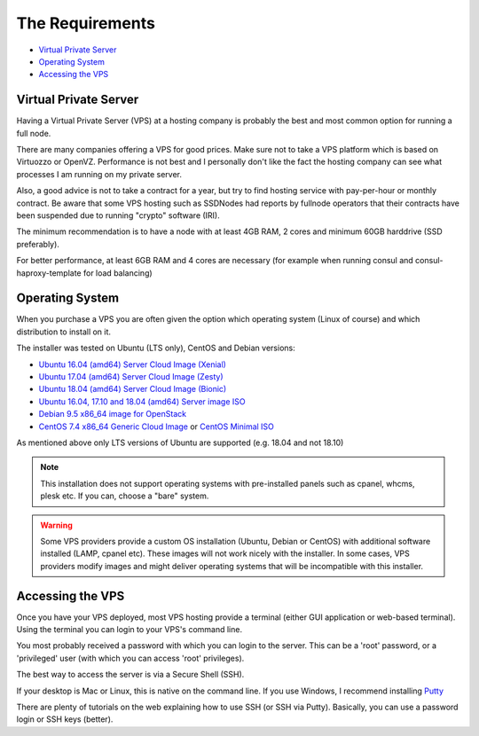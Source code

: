 .. _requirements:

The Requirements
================

* `Virtual Private Server`_
* `Operating System`_
* `Accessing the VPS`_

.. _virtualPrivateServer:

Virtual Private Server
----------------------

Having a Virtual Private Server (VPS) at a hosting company is probably the best and most common option for running a full node.

There are many companies offering a VPS for good prices. Make sure not to take a VPS platform which is based on Virtuozzo or OpenVZ. Performance is not best and I personally don't like the fact the hosting company can see what processes I am running on my private server.

Also, a good advice is not to take a contract for a year, but try to find hosting service with pay-per-hour or monthly contract. Be aware that some VPS hosting such as SSDNodes had reports by fullnode operators that their contracts have been suspended due to running "crypto" software (IRI).

The minimum recommendation is to have a node with at least 4GB RAM, 2 cores and minimum 60GB harddrive (SSD preferably).

For better performance, at least 6GB RAM and 4 cores are necessary (for example when running consul and consul-haproxy-template for load balancing)

.. _operatingSystem:

Operating System
----------------
When you purchase a VPS you are often given the option which operating system (Linux of course) and which distribution to install on it.

The installer was tested on Ubuntu (LTS only), CentOS and Debian versions:

* `Ubuntu 16.04 (amd64) Server Cloud Image (Xenial) <https://cloud-images.ubuntu.com/xenial/current/>`_
* `Ubuntu 17.04 (amd64) Server Cloud Image (Zesty) <https://cloud-images.ubuntu.com/zesty/current/>`_
* `Ubuntu 18.04 (amd64) Server Cloud Image (Bionic) <https://cloud-images.ubuntu.com/bionic/current/>`_
* `Ubuntu 16.04, 17.10 and 18.04 (amd64) Server image ISO <https://www.ubuntu.com/download/server>`_
* `Debian 9.5 x86_64 image for OpenStack <http://cdimage.debian.org/cdimage/openstack/current-9>`_
* `CentOS 7.4 x86_64 Generic Cloud Image <http://cloud.centos.org/centos/7/images/>`_ or `CentOS Minimal ISO <http://isoredirect.centos.org/centos/7/isos/x86_64/>`_

As mentioned above only LTS versions of Ubuntu are supported (e.g. 18.04 and not 18.10)

.. note::

  This installation does not support operating systems with pre-installed panels such as cpanel, whcms, plesk etc. If you can, choose a "bare" system.

.. warning::

   Some VPS providers provide a custom OS installation (Ubuntu, Debian or CentOS) with additional software installed (LAMP, cpanel etc).
   These images will not work nicely with the installer.
   In some cases, VPS providers modify images and might deliver operating systems that will be incompatible with this installer.


.. _accessingTheVPS:

Accessing the VPS
-----------------
Once you have your VPS deployed, most VPS hosting provide a terminal (either GUI application or web-based terminal). Using the terminal you can login to your VPS's
command line.

You most probably received a password with which you can login to the server. This can be a 'root' password, or a 'privileged' user (with which you can access 'root' privileges).

The best way to access the server is via a Secure Shell (SSH).

If your desktop is Mac or Linux, this is native on the command line. If you use Windows, I recommend installing `Putty <https://www.chiark.greenend.org.uk/~sgtatham/putty/latest.html>`_

There are plenty of tutorials on the web explaining how to use SSH (or SSH via Putty). Basically, you can use a password login or SSH keys (better).
